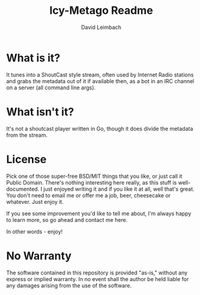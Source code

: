 #+TITLE: Icy-Metago Readme
#+AUTHOR: David Leimbach

* What is it?
It tunes into a ShoutCast style stream, often used by Internet Radio
stations and grabs the metadata out of it if available then, as a bot
in an IRC channel on a server (all command line args).

* What isn't it?
It's not a shoutcast player written in Go, though it does divide the
metadata from the stream.

* License
Pick one of those super-free BSD/MIT things that you like, or just
call it Public Domain.  There's nothing interesting here really, as
this stuff is well-documented.  I just enjoyed writing it and if you
like it at all, well that's great.  You don't need to email me or 
offer me a job, beer, cheesecake or whatever.  Just enjoy it.

If you see some improvement you'd like to tell me about, I'm always
happy to learn more, so go ahead and contact me here.

In other words - enjoy!

* No Warranty

The software contained in this repository is provided "as-is," 
without any express or implied warranty. In no event shall the 
author be held liable for any damages arising from the use of 
the software.
